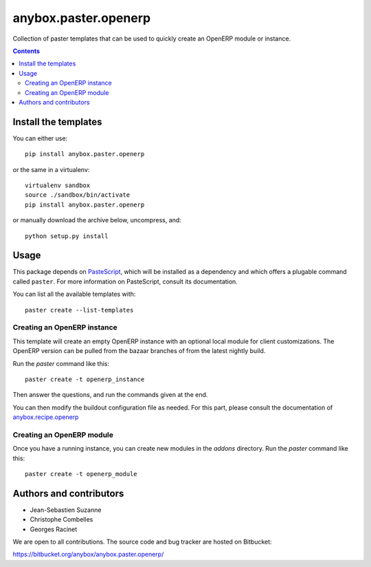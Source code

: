 anybox.paster.openerp
=====================

Collection of paster templates that can be used to quickly create an OpenERP module or
instance.

.. contents::

Install the templates
~~~~~~~~~~~~~~~~~~~~~

You can either use::

    pip install anybox.paster.openerp


or the same in a virtualenv::

    virtualenv sandbox
    source ./sandbox/bin/activate
    pip install anybox.paster.openerp

or manually download the archive below, uncompress, and::

    python setup.py install

Usage
~~~~~

This package depends on `PasteScript <http://pythonpaste.org/>`_, which will be
installed as a dependency and which offers a plugable command
called ``paster``.  For more information on PasteScript, consult its
documentation.

You can list all the available templates with::

    paster create --list-templates

Creating an OpenERP instance
----------------------------

This template will create an empty OpenERP instance with an optional local
module for client customizations. The OpenERP version can be pulled from
the bazaar branches of from the latest nightly build.

Run the `paster` command like this::

    paster create -t openerp_instance

Then answer the questions, and run the commands given at the end.

You can then modify the buildout configuration file as needed. For this part,
please consult the documentation of `anybox.recipe.openerp
<http://pypi.python.org/pypi/anybox.recipe.openerp>`_

Creating an OpenERP module
--------------------------

Once you have a running instance, you can create new modules in the `addons` directory.
Run the `paster` command like this::

    paster create -t openerp_module

Authors and contributors
~~~~~~~~~~~~~~~~~~~~~~~~

- Jean-Sebastien Suzanne
- Christophe Combelles
- Georges Racinet

We are open to all contributions.
The source code and bug tracker are hosted on Bitbucket:

https://bitbucket.org/anybox/anybox.paster.openerp/

